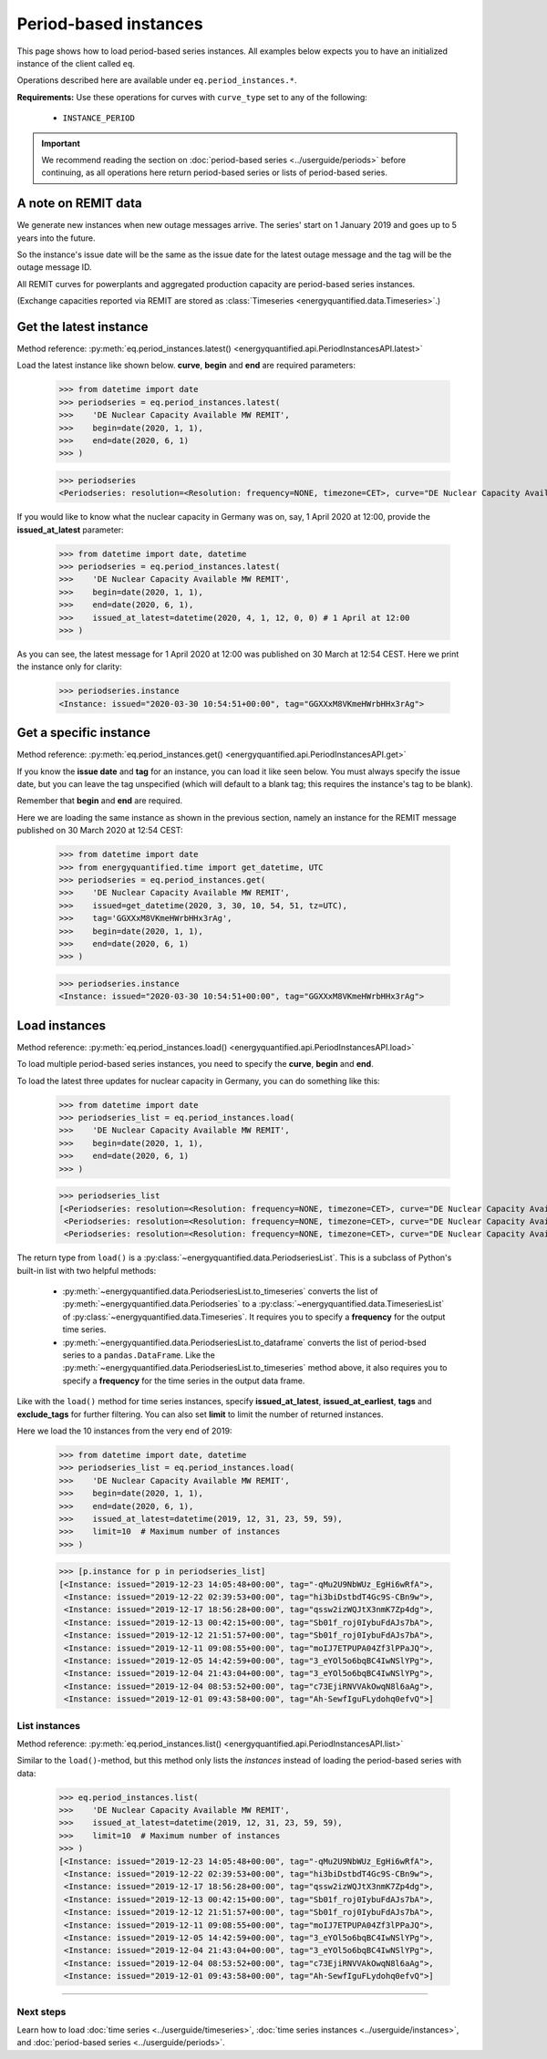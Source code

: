 Period-based instances
======================

This page shows how to load period-based series instances. All examples below
expects you to have an initialized instance of the client called ``eq``.

Operations described here are available under ``eq.period_instances.*``.

**Requirements:** Use these operations for curves with ``curve_type`` set
to any of the following:

 * ``INSTANCE_PERIOD``

.. important::

    We recommend reading the section on
    :doc:`period-based series <../userguide/periods>`
    before continuing, as all operations here return
    period-based series or lists of period-based series.


A note on REMIT data
--------------------

We generate new instances when new outage messages arrive. The series' start
on 1 January 2019 and goes up to 5 years into the future.

So the instance's issue date will be the same as the issue date
for the latest outage message and the tag will be the outage
message ID.

All REMIT curves for powerplants and aggregated production capacity are
period-based series instances.

(Exchange capacities reported via REMIT are stored as
:class:`Timeseries <energyquantified.data.Timeseries>`.)


Get the latest instance
-----------------------

Method reference: :py:meth:`eq.period_instances.latest() <energyquantified.api.PeriodInstancesAPI.latest>`

Load the latest instance like shown below. **curve**, **begin** and
**end** are required parameters:

   >>> from datetime import date
   >>> periodseries = eq.period_instances.latest(
   >>>    'DE Nuclear Capacity Available MW REMIT',
   >>>    begin=date(2020, 1, 1),
   >>>    end=date(2020, 6, 1)
   >>> )

   >>> periodseries
   <Periodseries: resolution=<Resolution: frequency=NONE, timezone=CET>, curve="DE Nuclear Capacity Available MW REMIT", instance=<Instance: issued="2020-07-16 05:20:00+00:00", tag="pgQCAPKo09HUBl9szRWmkA">, begin="2020-01-01 00:00:00+01:00", end="2020-06-01 00:00:00+02:00">

If you would like to know what the nuclear capacity in Germany was on, say,
1 April 2020 at 12:00, provide the **issued_at_latest** parameter:

   >>> from datetime import date, datetime
   >>> periodseries = eq.period_instances.latest(
   >>>    'DE Nuclear Capacity Available MW REMIT',
   >>>    begin=date(2020, 1, 1),
   >>>    end=date(2020, 6, 1),
   >>>    issued_at_latest=datetime(2020, 4, 1, 12, 0, 0) # 1 April at 12:00
   >>> )

As you can see, the latest message for 1 April 2020 at 12:00 was published on 30
March at 12:54 CEST. Here we print the instance only for clarity:

   >>> periodseries.instance
   <Instance: issued="2020-03-30 10:54:51+00:00", tag="GGXXxM8VKmeHWrbHHx3rAg">


Get a specific instance
-----------------------

Method reference: :py:meth:`eq.period_instances.get() <energyquantified.api.PeriodInstancesAPI.get>`

If you know the **issue date** and **tag** for an instance, you can load
it like seen below. You must always specify the issue date, but you can
leave the tag unspecified (which will default to a blank tag; this requires
the instance's tag to be blank).

Remember that **begin** and **end** are required.

Here we are loading the same instance as shown in the previous section, namely
an instance for the REMIT message published on 30 March 2020 at 12:54 CEST:

   >>> from datetime import date
   >>> from energyquantified.time import get_datetime, UTC
   >>> periodseries = eq.period_instances.get(
   >>>    'DE Nuclear Capacity Available MW REMIT',
   >>>    issued=get_datetime(2020, 3, 30, 10, 54, 51, tz=UTC),
   >>>    tag='GGXXxM8VKmeHWrbHHx3rAg',
   >>>    begin=date(2020, 1, 1),
   >>>    end=date(2020, 6, 1)
   >>> )

   >>> periodseries.instance
   <Instance: issued="2020-03-30 10:54:51+00:00", tag="GGXXxM8VKmeHWrbHHx3rAg">


Load instances
--------------

Method reference: :py:meth:`eq.period_instances.load() <energyquantified.api.PeriodInstancesAPI.load>`

To load multiple period-based series instances, you need to specify the
**curve**, **begin** and **end**.

To load the latest three updates for nuclear capacity in Germany, you can
do something like this:

   >>> from datetime import date
   >>> periodseries_list = eq.period_instances.load(
   >>>    'DE Nuclear Capacity Available MW REMIT',
   >>>    begin=date(2020, 1, 1),
   >>>    end=date(2020, 6, 1)
   >>> )

   >>> periodseries_list
   [<Periodseries: resolution=<Resolution: frequency=NONE, timezone=CET>, curve="DE Nuclear Capacity Available MW REMIT", instance=<Instance: issued="2020-07-16 05:20:00+00:00", tag="pgQCAPKo09HUBl9szRWmkA">, begin="2020-01-01 00:00:00+01:00", end="2020-06-01 00:00:00+02:00">,
    <Periodseries: resolution=<Resolution: frequency=NONE, timezone=CET>, curve="DE Nuclear Capacity Available MW REMIT", instance=<Instance: issued="2020-07-15 07:30:54+00:00", tag="FKqarmJMZUBbe-VcFtYczA">, begin="2020-01-01 00:00:00+01:00", end="2020-06-01 00:00:00+02:00">,
    <Periodseries: resolution=<Resolution: frequency=NONE, timezone=CET>, curve="DE Nuclear Capacity Available MW REMIT", instance=<Instance: issued="2020-07-13 19:07:48+00:00", tag="fj6UVXudDMsgXhzVIxWuFQ">, begin="2020-01-01 00:00:00+01:00", end="2020-06-01 00:00:00+02:00">]

The return type from ``load()`` is a
:py:class:`~energyquantified.data.PeriodseriesList`. This is a subclass of Python's
built-in list with two helpful methods:

 * :py:meth:`~energyquantified.data.PeriodseriesList.to_timeseries` converts
   the list of :py:meth:`~energyquantified.data.Periodseries` to a
   :py:class:`~energyquantified.data.TimeseriesList` of
   :py:class:`~energyquantified.data.Timeseries`. It requires you to specify a
   **frequency** for the output time series.

 * :py:meth:`~energyquantified.data.PeriodseriesList.to_dataframe` converts the
   list of period-bsed series to a ``pandas.DataFrame``. Like the
   :py:meth:`~energyquantified.data.PeriodseriesList.to_timeseries` method
   above, it also requires you to specify a **frequency** for the time series in
   the output data frame.

Like with the ``load()`` method for time series instances, specify
**issued_at_latest**, **issued_at_earliest**, **tags** and **exclude_tags**
for further filtering. You can also set **limit** to limit the number of
returned instances.

Here we load the 10 instances from the very end of 2019:

   >>> from datetime import date, datetime
   >>> periodseries_list = eq.period_instances.load(
   >>>    'DE Nuclear Capacity Available MW REMIT',
   >>>    begin=date(2020, 1, 1),
   >>>    end=date(2020, 6, 1),
   >>>    issued_at_latest=datetime(2019, 12, 31, 23, 59, 59),
   >>>    limit=10  # Maximum number of instances
   >>> )

   >>> [p.instance for p in periodseries_list]
   [<Instance: issued="2019-12-23 14:05:48+00:00", tag="-qMu2U9NbWUz_EgHi6wRfA">,
    <Instance: issued="2019-12-22 02:39:53+00:00", tag="hi3biDstbdT4Gc9S-CBn9w">,
    <Instance: issued="2019-12-17 18:56:28+00:00", tag="qssw2izWQJtX3nmK7Zp4dg">,
    <Instance: issued="2019-12-13 00:42:15+00:00", tag="Sb01f_roj0IybuFdAJs7bA">,
    <Instance: issued="2019-12-12 21:51:57+00:00", tag="Sb01f_roj0IybuFdAJs7bA">,
    <Instance: issued="2019-12-11 09:08:55+00:00", tag="moIJ7ETPUPA04Zf3lPPaJQ">,
    <Instance: issued="2019-12-05 14:42:59+00:00", tag="3_eYOl5o6bqBC4IwNSlYPg">,
    <Instance: issued="2019-12-04 21:43:04+00:00", tag="3_eYOl5o6bqBC4IwNSlYPg">,
    <Instance: issued="2019-12-04 08:53:52+00:00", tag="c73EjiRNVVAkOwqN8l6aAg">,
    <Instance: issued="2019-12-01 09:43:58+00:00", tag="Ah-SewfIguFLydohq0efvQ">]


List instances
^^^^^^^^^^^^^^

Method reference: :py:meth:`eq.period_instances.list() <energyquantified.api.PeriodInstancesAPI.list>`

Similar to the ``load()``-method, but this method only lists the *instances*
instead of loading the period-based series with data:

   >>> eq.period_instances.list(
   >>>    'DE Nuclear Capacity Available MW REMIT',
   >>>    issued_at_latest=datetime(2019, 12, 31, 23, 59, 59),
   >>>    limit=10  # Maximum number of instances
   >>> )
   [<Instance: issued="2019-12-23 14:05:48+00:00", tag="-qMu2U9NbWUz_EgHi6wRfA">,
    <Instance: issued="2019-12-22 02:39:53+00:00", tag="hi3biDstbdT4Gc9S-CBn9w">,
    <Instance: issued="2019-12-17 18:56:28+00:00", tag="qssw2izWQJtX3nmK7Zp4dg">,
    <Instance: issued="2019-12-13 00:42:15+00:00", tag="Sb01f_roj0IybuFdAJs7bA">,
    <Instance: issued="2019-12-12 21:51:57+00:00", tag="Sb01f_roj0IybuFdAJs7bA">,
    <Instance: issued="2019-12-11 09:08:55+00:00", tag="moIJ7ETPUPA04Zf3lPPaJQ">,
    <Instance: issued="2019-12-05 14:42:59+00:00", tag="3_eYOl5o6bqBC4IwNSlYPg">,
    <Instance: issued="2019-12-04 21:43:04+00:00", tag="3_eYOl5o6bqBC4IwNSlYPg">,
    <Instance: issued="2019-12-04 08:53:52+00:00", tag="c73EjiRNVVAkOwqN8l6aAg">,
    <Instance: issued="2019-12-01 09:43:58+00:00", tag="Ah-SewfIguFLydohq0efvQ">]


-----

Next steps
^^^^^^^^^^

Learn how to load
:doc:`time series <../userguide/timeseries>`,
:doc:`time series instances <../userguide/instances>`, and
:doc:`period-based series <../userguide/periods>`.